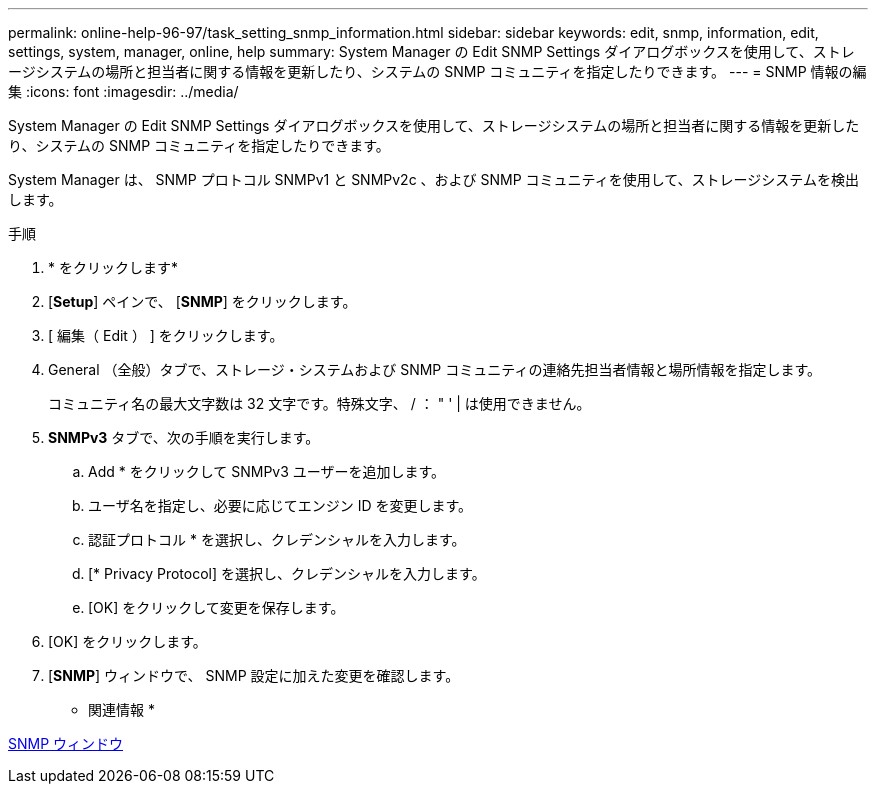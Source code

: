 ---
permalink: online-help-96-97/task_setting_snmp_information.html 
sidebar: sidebar 
keywords: edit, snmp, information, edit, settings, system, manager, online, help 
summary: System Manager の Edit SNMP Settings ダイアログボックスを使用して、ストレージシステムの場所と担当者に関する情報を更新したり、システムの SNMP コミュニティを指定したりできます。 
---
= SNMP 情報の編集
:icons: font
:imagesdir: ../media/


[role="lead"]
System Manager の Edit SNMP Settings ダイアログボックスを使用して、ストレージシステムの場所と担当者に関する情報を更新したり、システムの SNMP コミュニティを指定したりできます。

System Manager は、 SNMP プロトコル SNMPv1 と SNMPv2c 、および SNMP コミュニティを使用して、ストレージシステムを検出します。

.手順
. * をクリックしますimage:../media/nas_bridge_202_icon_settings_olh_96_97.gif[""]*
. [*Setup*] ペインで、 [*SNMP*] をクリックします。
. [ 編集（ Edit ） ] をクリックします。
. General （全般）タブで、ストレージ・システムおよび SNMP コミュニティの連絡先担当者情報と場所情報を指定します。
+
コミュニティ名の最大文字数は 32 文字です。特殊文字、 / ： " ' | は使用できません。

. **SNMPv3** タブで、次の手順を実行します。
+
.. Add * をクリックして SNMPv3 ユーザーを追加します。
.. ユーザ名を指定し、必要に応じてエンジン ID を変更します。
.. 認証プロトコル * を選択し、クレデンシャルを入力します。
.. [* Privacy Protocol] を選択し、クレデンシャルを入力します。
.. [OK] をクリックして変更を保存します。


. [OK] をクリックします。
. [*SNMP*] ウィンドウで、 SNMP 設定に加えた変更を確認します。


* 関連情報 *

xref:reference_snmp_window.adoc[SNMP ウィンドウ]
